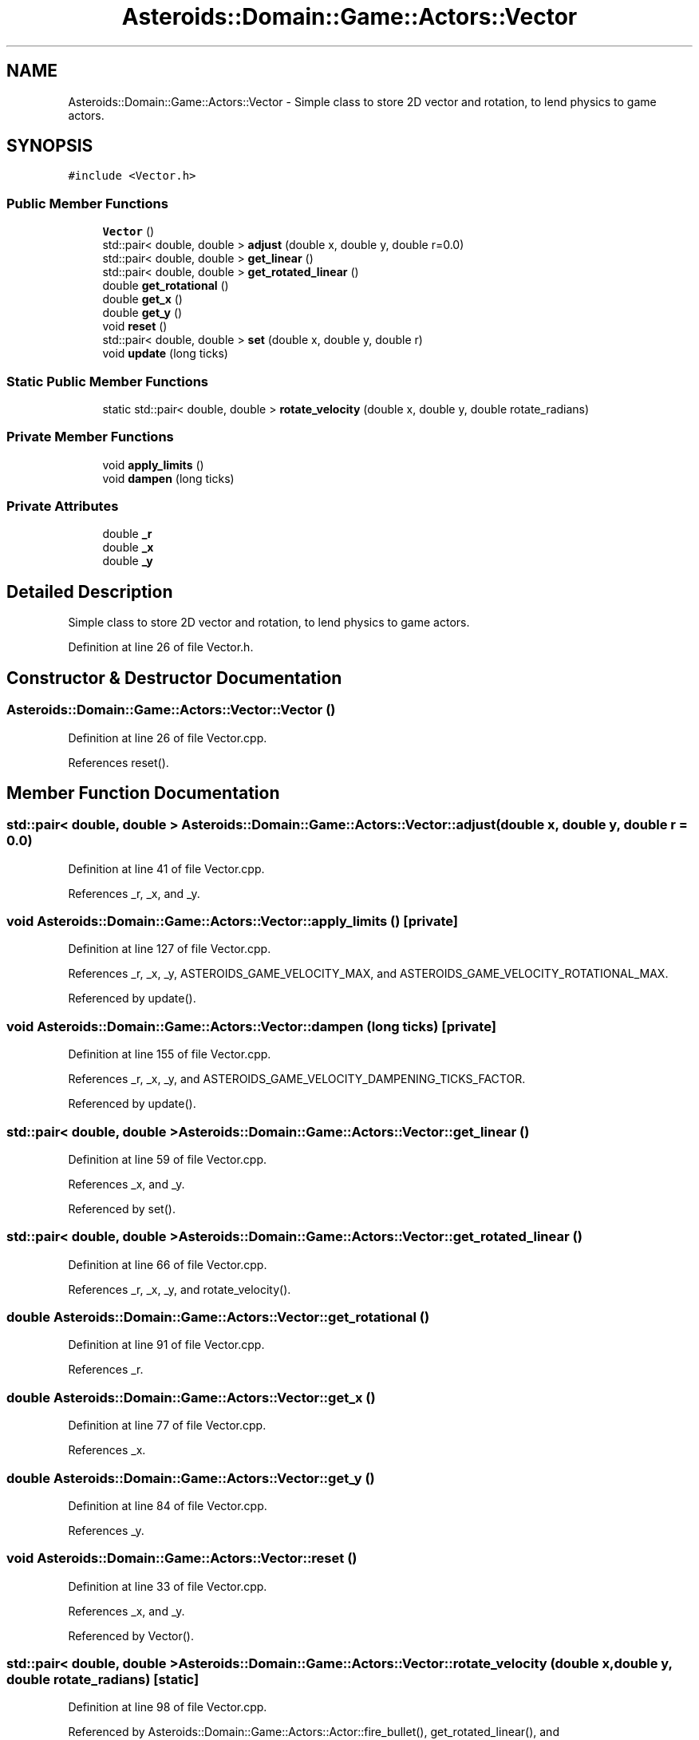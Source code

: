 .TH "Asteroids::Domain::Game::Actors::Vector" 3 "Fri Dec 14 2018" "CPSC 462 - Asteroids" \" -*- nroff -*-
.ad l
.nh
.SH NAME
Asteroids::Domain::Game::Actors::Vector \- Simple class to store 2D vector and rotation, to lend physics to game actors\&.  

.SH SYNOPSIS
.br
.PP
.PP
\fC#include <Vector\&.h>\fP
.SS "Public Member Functions"

.in +1c
.ti -1c
.RI "\fBVector\fP ()"
.br
.ti -1c
.RI "std::pair< double, double > \fBadjust\fP (double x, double y, double r=0\&.0)"
.br
.ti -1c
.RI "std::pair< double, double > \fBget_linear\fP ()"
.br
.ti -1c
.RI "std::pair< double, double > \fBget_rotated_linear\fP ()"
.br
.ti -1c
.RI "double \fBget_rotational\fP ()"
.br
.ti -1c
.RI "double \fBget_x\fP ()"
.br
.ti -1c
.RI "double \fBget_y\fP ()"
.br
.ti -1c
.RI "void \fBreset\fP ()"
.br
.ti -1c
.RI "std::pair< double, double > \fBset\fP (double x, double y, double r)"
.br
.ti -1c
.RI "void \fBupdate\fP (long ticks)"
.br
.in -1c
.SS "Static Public Member Functions"

.in +1c
.ti -1c
.RI "static std::pair< double, double > \fBrotate_velocity\fP (double x, double y, double rotate_radians)"
.br
.in -1c
.SS "Private Member Functions"

.in +1c
.ti -1c
.RI "void \fBapply_limits\fP ()"
.br
.ti -1c
.RI "void \fBdampen\fP (long ticks)"
.br
.in -1c
.SS "Private Attributes"

.in +1c
.ti -1c
.RI "double \fB_r\fP"
.br
.ti -1c
.RI "double \fB_x\fP"
.br
.ti -1c
.RI "double \fB_y\fP"
.br
.in -1c
.SH "Detailed Description"
.PP 
Simple class to store 2D vector and rotation, to lend physics to game actors\&. 
.PP
Definition at line 26 of file Vector\&.h\&.
.SH "Constructor & Destructor Documentation"
.PP 
.SS "Asteroids::Domain::Game::Actors::Vector::Vector ()"

.PP
Definition at line 26 of file Vector\&.cpp\&.
.PP
References reset()\&.
.SH "Member Function Documentation"
.PP 
.SS "std::pair< double, double > Asteroids::Domain::Game::Actors::Vector::adjust (double x, double y, double r = \fC0\&.0\fP)"

.PP
Definition at line 41 of file Vector\&.cpp\&.
.PP
References _r, _x, and _y\&.
.SS "void Asteroids::Domain::Game::Actors::Vector::apply_limits ()\fC [private]\fP"

.PP
Definition at line 127 of file Vector\&.cpp\&.
.PP
References _r, _x, _y, ASTEROIDS_GAME_VELOCITY_MAX, and ASTEROIDS_GAME_VELOCITY_ROTATIONAL_MAX\&.
.PP
Referenced by update()\&.
.SS "void Asteroids::Domain::Game::Actors::Vector::dampen (long ticks)\fC [private]\fP"

.PP
Definition at line 155 of file Vector\&.cpp\&.
.PP
References _r, _x, _y, and ASTEROIDS_GAME_VELOCITY_DAMPENING_TICKS_FACTOR\&.
.PP
Referenced by update()\&.
.SS "std::pair< double, double > Asteroids::Domain::Game::Actors::Vector::get_linear ()"

.PP
Definition at line 59 of file Vector\&.cpp\&.
.PP
References _x, and _y\&.
.PP
Referenced by set()\&.
.SS "std::pair< double, double > Asteroids::Domain::Game::Actors::Vector::get_rotated_linear ()"

.PP
Definition at line 66 of file Vector\&.cpp\&.
.PP
References _r, _x, _y, and rotate_velocity()\&.
.SS "double Asteroids::Domain::Game::Actors::Vector::get_rotational ()"

.PP
Definition at line 91 of file Vector\&.cpp\&.
.PP
References _r\&.
.SS "double Asteroids::Domain::Game::Actors::Vector::get_x ()"

.PP
Definition at line 77 of file Vector\&.cpp\&.
.PP
References _x\&.
.SS "double Asteroids::Domain::Game::Actors::Vector::get_y ()"

.PP
Definition at line 84 of file Vector\&.cpp\&.
.PP
References _y\&.
.SS "void Asteroids::Domain::Game::Actors::Vector::reset ()"

.PP
Definition at line 33 of file Vector\&.cpp\&.
.PP
References _x, and _y\&.
.PP
Referenced by Vector()\&.
.SS "std::pair< double, double > Asteroids::Domain::Game::Actors::Vector::rotate_velocity (double x, double y, double rotate_radians)\fC [static]\fP"

.PP
Definition at line 98 of file Vector\&.cpp\&.
.PP
Referenced by Asteroids::Domain::Game::Actors::Actor::fire_bullet(), get_rotated_linear(), and Asteroids::Domain::Game::Actors::GunShip::use_input()\&.
.SS "std::pair< double, double > Asteroids::Domain::Game::Actors::Vector::set (double x, double y, double r)"

.PP
Definition at line 48 of file Vector\&.cpp\&.
.PP
References _r, _x, _y, and get_linear()\&.
.SS "void Asteroids::Domain::Game::Actors::Vector::update (long ticks)"

.PP
Definition at line 119 of file Vector\&.cpp\&.
.PP
References apply_limits(), and dampen()\&.
.SH "Member Data Documentation"
.PP 
.SS "double Asteroids::Domain::Game::Actors::Vector::_r\fC [private]\fP"

.PP
Definition at line 56 of file Vector\&.h\&.
.PP
Referenced by adjust(), apply_limits(), dampen(), get_rotated_linear(), get_rotational(), and set()\&.
.SS "double Asteroids::Domain::Game::Actors::Vector::_x\fC [private]\fP"

.PP
Definition at line 56 of file Vector\&.h\&.
.PP
Referenced by adjust(), apply_limits(), dampen(), get_linear(), get_rotated_linear(), get_x(), reset(), and set()\&.
.SS "double Asteroids::Domain::Game::Actors::Vector::_y\fC [private]\fP"

.PP
Definition at line 56 of file Vector\&.h\&.
.PP
Referenced by adjust(), apply_limits(), dampen(), get_linear(), get_rotated_linear(), get_y(), reset(), and set()\&.

.SH "Author"
.PP 
Generated automatically by Doxygen for CPSC 462 - Asteroids from the source code\&.
